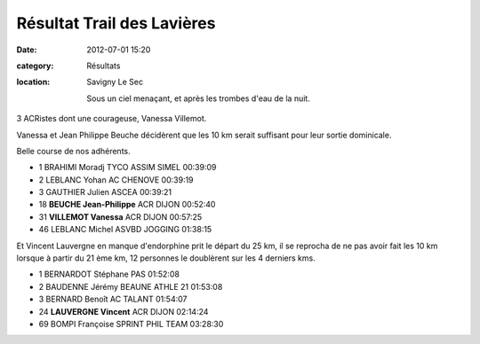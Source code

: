 Résultat Trail des Lavières
===========================

:date: 2012-07-01 15:20
:category: Résultats
:location: Savigny Le Sec


 Sous un ciel menaçant, et après les trombes d'eau de la nuit.

3 ACRistes dont une courageuse, Vanessa Villemot.

Vanessa et Jean Philippe Beuche décidèrent que les 10 km serait suffisant pour leur sortie dominicale.

Belle course de nos adhérents.

- 1 	BRAHIMI 	Moradj 	TYCO ASSIM SIMEL 	00:39:09
- 2 	LEBLANC 	Yohan 	AC CHENOVE 	00:39:19
- 3 	GAUTHIER 	Julien 	ASCEA 	00:39:21
  	  	  	  	 
  	  	  	  	 
- 18 	**BEUCHE 	Jean-Philippe** 	ACR DIJON 	00:52:40
- 31 	**VILLEMOT 	Vanessa** 	ACR DIJON 	00:57:25
  	  	  	  	 
- 46 	LEBLANC 	Michel 	ASVBD JOGGING 	01:38:15

 

Et Vincent Lauvergne en manque d'endorphine prit le départ du 25 km, il se reprocha de ne pas avoir fait les 10 km lorsque à partir du 21 ème km, 12 personnes le doublèrent sur les 4 derniers kms.

 

- 1 	BERNARDOT 	Stéphane 	PAS 	01:52:08
- 2 	BAUDENNE 	Jérémy 	BEAUNE ATHLE 21 	01:53:08
- 3 	BERNARD 	Benoît 	AC TALANT 	01:54:07
  	  	  	  	 
- 24 	**LAUVERGNE 	Vincent** 	ACR DIJON 	02:14:24
  	  	  	  	 
- 69 	BOMPI 	Françoise 	SPRINT PHIL TEAM 	03:28:30 
